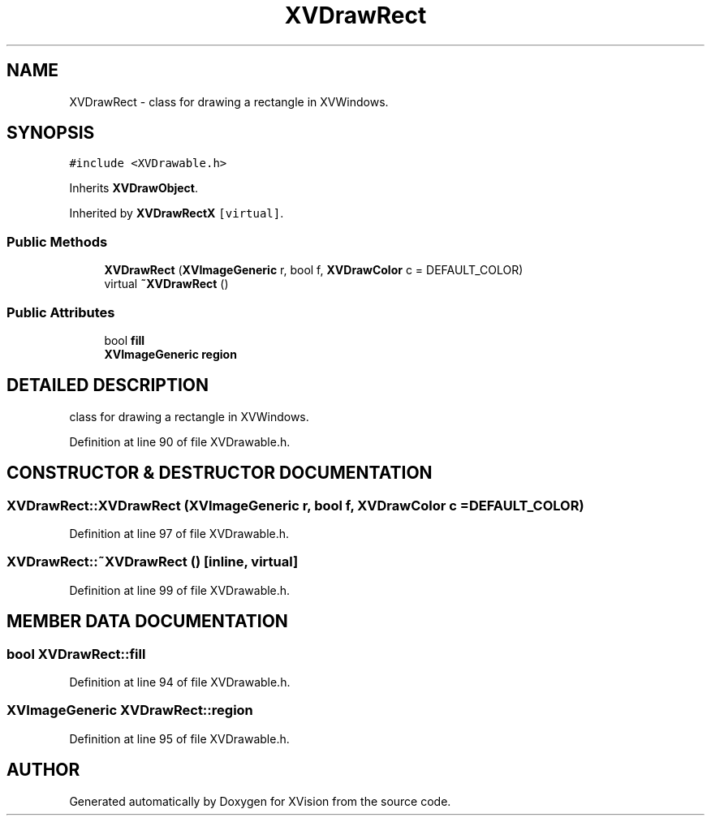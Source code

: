 .TH XVDrawRect 3 "26 Oct 2007" "XVision" \" -*- nroff -*-
.ad l
.nh
.SH NAME
XVDrawRect \- class for drawing a rectangle in XVWindows. 
.SH SYNOPSIS
.br
.PP
\fC#include <XVDrawable.h>\fR
.PP
Inherits \fBXVDrawObject\fR.
.PP
Inherited by \fBXVDrawRectX\fR\fC [virtual]\fR.
.PP
.SS Public Methods

.in +1c
.ti -1c
.RI "\fBXVDrawRect\fR (\fBXVImageGeneric\fR r, bool f, \fBXVDrawColor\fR c = DEFAULT_COLOR)"
.br
.ti -1c
.RI "virtual \fB~XVDrawRect\fR ()"
.br
.in -1c
.SS Public Attributes

.in +1c
.ti -1c
.RI "bool \fBfill\fR"
.br
.ti -1c
.RI "\fBXVImageGeneric\fR \fBregion\fR"
.br
.in -1c
.SH DETAILED DESCRIPTION
.PP 
class for drawing a rectangle in XVWindows.
.PP
Definition at line 90 of file XVDrawable.h.
.SH CONSTRUCTOR & DESTRUCTOR DOCUMENTATION
.PP 
.SS XVDrawRect::XVDrawRect (\fBXVImageGeneric\fR r, bool f, \fBXVDrawColor\fR c = DEFAULT_COLOR)
.PP
Definition at line 97 of file XVDrawable.h.
.SS XVDrawRect::~XVDrawRect ()\fC [inline, virtual]\fR
.PP
Definition at line 99 of file XVDrawable.h.
.SH MEMBER DATA DOCUMENTATION
.PP 
.SS bool XVDrawRect::fill
.PP
Definition at line 94 of file XVDrawable.h.
.SS \fBXVImageGeneric\fR XVDrawRect::region
.PP
Definition at line 95 of file XVDrawable.h.

.SH AUTHOR
.PP 
Generated automatically by Doxygen for XVision from the source code.